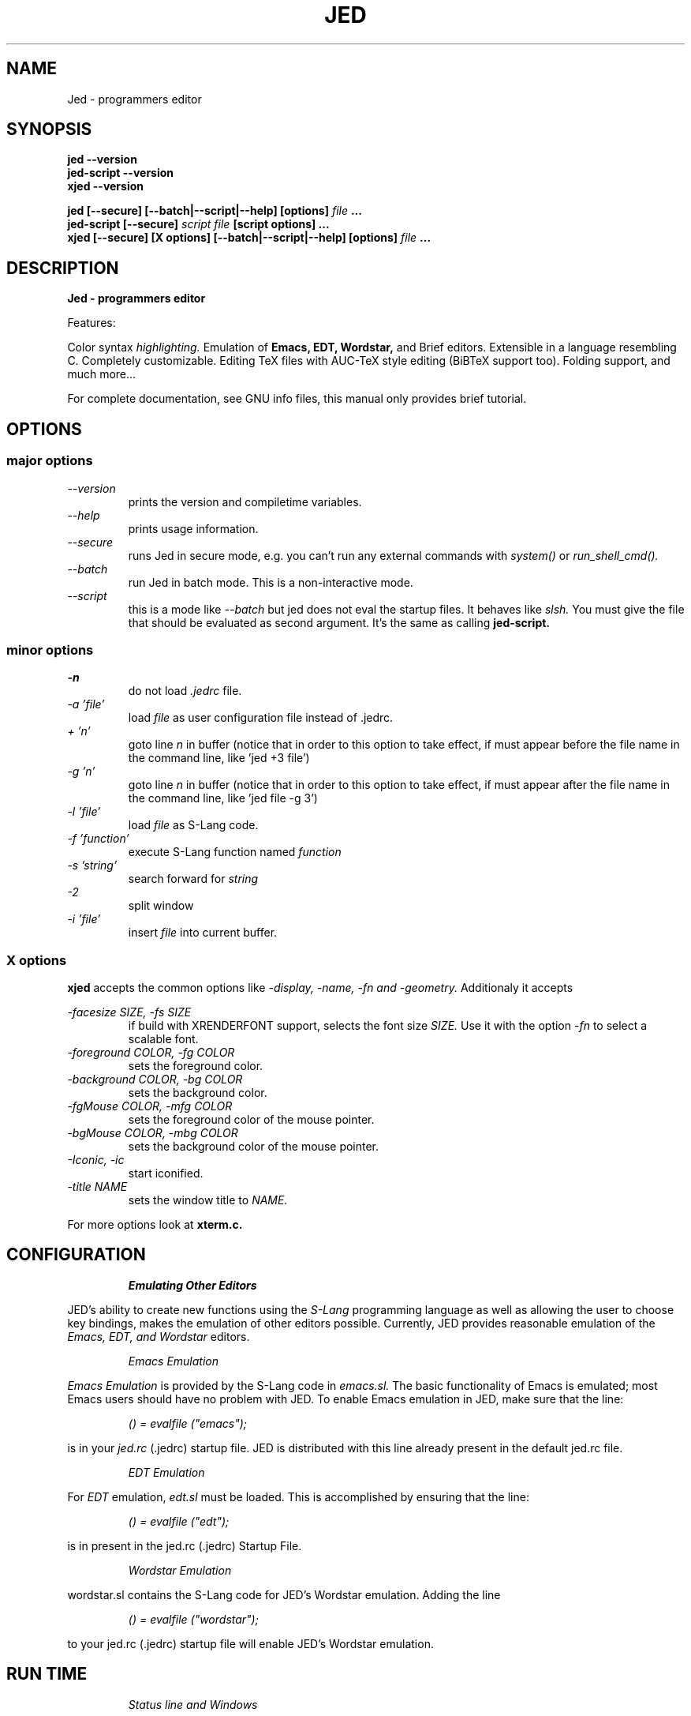 .\" ==================================================================
.\" Jed programmers editor, this manpage was writen by
.\" "Boris D. Beletsky" <borik@isracom.co.il> copyright(c) 1996
.\" This manpage may be freely distrebuted as part of GNU Debian Linux
.\" ==================================================================
.TH JED 1 "OCT 1996" Debian "User Manuals"
.SH NAME
Jed \- programmers editor
.SH SYNOPSIS
.B jed \-\-version
.br
.B jed\-script \-\-version
.br
.B xjed \-\-version
.sp
.B jed [\-\-secure] [\-\-batch|\-\-script|\-\-help] [options]
.I file
.B ...
.br
.B jed\-script [\-\-secure]
.I script file
.B [script options] ...
.br
.B xjed [\-\-secure] [X options] [\-\-batch|\-\-script|\-\-help] [options]
.I file
.B ...
.SH DESCRIPTION
.B Jed - programmers editor
.LP
Features:
.LP
Color syntax
.I highlighting.
Emulation of
.B Emacs,
.B EDT,
.B Wordstar,
and Brief editors.
Extensible in a language resembling C. Completely customizable.
Editing TeX files with AUC-TeX style editing (BiBTeX support too).
Folding support, and much more...
.LP
For complete documentation, see GNU info files, this manual only
provides brief tutorial.
.SH OPTIONS
.SS major options
.LP
.I \-\-version
.RS
prints the version and compiletime variables.
.RE
.I \-\-help
.RS
prints usage information.
.RE
.I \-\-secure
.RS
runs Jed in secure mode, e.g. you can't run any external commands with
.I system()
or
.I run_shell_cmd().
.RE
.I \-\-batch
.RS
run Jed in batch mode.
This is a non-interactive mode.
.RE
.I \-\-script
.RS
this is a mode like
.I \-\-batch
but jed does not eval the startup files. It behaves like
.I slsh.
You must give the file that should be evaluated as second argument. It's
the same as calling
.B jed\-script.
.SS minor options
.LP
.I \-n
.RS
do not load
.I .jedrc
file.
.RE
.I \-a 'file'
.RS
load
.I file
as user configuration file instead of .jedrc.
.RE
.I + 'n'
.RS
goto line
.I n
in buffer (notice that in order to this option to take effect, if must
appear before the file name in the command line, like 'jed +3 file')
.RE
.I \-g 'n'
.RS
goto line
.I n
in buffer (notice that in order to this option to take effect, if must
appear after the file name in the command line, like 'jed file \-g 3')
.RE
.I \-l 'file'
.RS
load
.I file
as S\-Lang code.
.RE
.I \-f 'function'
.RS
execute S\-Lang function named
.I function
.RE
.I \-s 'string'
.RS
search forward for
.I string
.RE
.I \-2
.RS
split window
.RE
.I \-i 'file'
.RS
insert
.I file
into current buffer.
.RE
.LP
.SS X options
.B xjed
accepts the common options like
.I \-display, \-name, \-fn and \-geometry.
Additionaly it accepts
.LP
.I \-facesize SIZE, \-fs SIZE
.RS
if build with XRENDERFONT support, selects the font size
.I SIZE.
Use it with the option
.I \-fn
to select a scalable font.
.RE
.I \-foreground COLOR, \-fg COLOR
.RS
sets the foreground color.
.RE
.I \-background COLOR, \-bg COLOR
.RS
sets the background color.
.RE
.I \-fgMouse COLOR, \-mfg COLOR
.RS
sets the foreground color of the mouse pointer.
.RE
.I \-bgMouse COLOR, \-mbg COLOR
.RS
sets the background color of the mouse pointer.
.RE
.I \-Iconic, \-ic
.RS
start iconified.
.RE
.I \-title NAME
.RS
sets the window title to
.I NAME.
.RE
.LP
For more options look at
.B xterm.c.
.SH CONFIGURATION
.RS
.I Emulating Other Editors
.RE
.LP
JED's ability to create new functions using the
.I S\-Lang
programming language as well as allowing the user to choose key bindings,
makes the emulation of other editors possible. Currently, JED provides
reasonable emulation of the
.I Emacs, EDT, and Wordstar
editors.
.LP
.RS
.I Emacs Emulation
.RE
.LP
.I Emacs Emulation
is provided by the S\-Lang code in
.I emacs.sl.
The
basic functionality of Emacs is emulated; most Emacs users
should have no problem with JED.  To enable Emacs emulation in JED, make sure
that the line:
.LP
.RS
.I () = evalfile ("emacs");
.RE
.LP
is in your
.I jed.rc
(.jedrc) startup file.  JED is distributed
with this line already present in the default jed.rc file.
.LP
.RS
.I EDT Emulation
.RE
.LP
For
.I EDT
emulation,
.I edt.sl
must be loaded.  This is accomplished by
ensuring that the line:
.LP
.RS
.I () = evalfile ("edt");
.RE
.LP
is in present in the jed.rc (.jedrc) Startup File.
.LP
.RS
.I Wordstar Emulation
.RE
.LP
wordstar.sl contains the S\-Lang code for JED's Wordstar
emulation. Adding the line
.LP
.RS
.I () = evalfile ("wordstar");
.RE
.LP
to your jed.rc (.jedrc) startup file will enable JED's
Wordstar emulation.
.SH RUN TIME
.LP
.RS
.I Status line and Windows
.RE
.LP
.I JED
supports multiple windows.  Each window may contain the same
buffer or
different buffers.  A status line is displayed immediately below
each
window.  The status line contains information such as the JED
version
number, the buffer name,
.I mode,
etc.  Please beware of the
following indicators:
.LP
.I **
.RS
buffer has been modified since last save.
.RE
.I %%
.RS
buffer is read only.
.RE
.I m
.RS
Mark set indicator.  This means a region is being defined.
.RE
.I d
.RS
File changed on disk indicator.  This indicates that the
file associated with the buffer is newer than the
buffer itself.
.RE
.I s
.RS
spot pushed indicator.
.RE
.I +
.RS
Undo is enabled for the buffer.
.RE
.I [Narrow]
.RS
Buffer is narrowed to a region of LINES.
.RE
.I [Macro]
.RS
A macro is being defined.
.RE
.LP
.RS
.I Mini-Buffer.
.RE
.LP
The
.I Mini-Buffer
consists of a single line located at the bottom of the
screen. Much of the dialog between the user and JED takes place in this
buffer.  For example, when you search for a string, JED will prompt you
for the string in the Mini-Buffer.
.LP
The
.I Mini-Buffer
also provides a direct link to the S\-Lang interpreter.
To access the interpreter, press
.I Ctrl-X Esc
and the
.I S\-Lang>
prompt will appear in the Mini-Buffer.  Enter any valid S\-Lang expression for
evaluation by the interpreter.
.LP
It is possible to recall data previously entered into the
.I Mini-Buffer
by using the up and down arrow keys.  This makes it possible to use and edit
previous expressions in a convenient and efficient manner.
.LP
.RS
.I Basic Editing
.RE
.LP
.I Editing with JED
is pretty easy - most keys simply insert themselves.
Movement around the buffer is usually done using the
.I arrow keys or page up and page down keys.
If
.I edt.sl
is loaded, the keypads on
VTxxx
terminals function as well.  Here, only the
highlights are
touched upon
(cut/paste operations are not considered `highlights').
In the following, any character prefixed by the
.I ^
character denotes a
Control character. On keyboards without an explicit Escape key,
.I "Ctrl-["
will most likely generate and Escape character.
.LP
A
.I prefix argument
to a command may be generated by first hitting the
.I Esc
key, then entering the number followed by pressing the desired
key.  Normally, the prefix argument is used simply for
repetition.  For
example,
to move to the right 40 characters, one would press
.I "Esc 4 0"
followed immediately by the right arrow key.
This illustrates the use of the repeat argument for repetition.
However, the
prefix argument may be used in other ways as well.  For example,
to begin
defining a region, one would press the
.I "Ctrl-@"
key.  This sets the mark and begins highlighting.
Pressing the
.I "Ctrl-@"
key with a prefix
argument will abort the act of defining the region and to pop the
mark.

The following list of useful keybindings assumes that
.I emacs.sl
has been loaded.
.LP
.I Ctrl-L
.RS
Redraw screen.
.RE
.I Ctrl-_
.RS
Undo  (Control-underscore, also Ctrl-X u').
.RE
.I Esc q
.RS
Reformat paragraph (wrap mode).  Used with a prefix
argument. will justify the paragraph as well.
.RE
.I Esc n
.RS
narrow paragraph
(wrap mode).  Used with a prefix
argument will justify the paragraph as well.
.RE
.I Esc ;
.RS
Make Language comment (Fortran
and C)
.RE
.I Esc \\\\
.RS
Trim whitespace around point
.RE
.I Esc !
.RS
Execute shell command
.RE
.I Esc $
.RS
Ispell word
.RE
.I Ctrl-X ?
.RS
Show line/column information.
.RE
.I `
.RS
quoted_insert --- insert
next char as is (backquote key)
.RE
.I Esc s
.RS
Center line.
.RE
.I Esc u
.RS
Upcase word.
.RE
.I Esc d
.RS
Downcase word.
.RE
.I Esc c
.RS
Capitalize word.
.RE
.I Esc x
.RS
Get M-x minibuffer prompt with command
completion
.RE
.I Ctrl-X Ctrl-B
.RS
pop up a list of buffers
.RE
.I Ctrl-X Ctrl-C
.RS
exit JED
.RE
.I Ctrl-X 0
.RS
Delete
Current Window
.RE
.I Ctrl-X 1
.RS
One Window.
.RE
.I Ctrl-X 2
.RS
Split Window.
.RE
.RS
.I Ctrl-X o
.RE
.RS
Other window.
.RE
.I Ctrl-X b
.RS
switch to buffer
.RE
.I Ctrl-X k
.RS
kill buffer
.RE
.I Ctrl-X s
.RS
save some buffers
.RE
.I Ctrl-X Esc
.RS
Get "S\-Lang>" prompt for interface to the S\-Lang
interpreter.
.RE
.I Esc .
.RS
Find tag
.RE
.I Ctrl-@
.RS
Set Mark (Begin defining a region).  Used with a
prefix argument aborts the act
of defining the region and
pops the Mark.
.RE
.RE
.\"---------------------------------------------------------
.SH FILES
.I JED_ROOT/lib/*.sl
.RS
these are the default runtime jed slang files
.RE
.I JED_ROOT/lib/site.sl
.RS
This is the default startup file.
.RE
.I /etc/jed.rc
.RS
The system wide configuration file.
.RE
.I ~/.jedrc
.RS
Per user configuration file.
.SH AUTHOR
.I "John E. Davis" <jed@jedsoft.org>
.RS
Jed's Author
.RE

--- This document was
.I translated
to nroff
by "Boris D. Beletsky" <borik@isracom.co.il>
